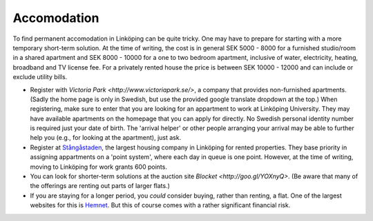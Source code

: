 Accomodation
============

To find permanent accomodation in Linköping can be quite tricky. One may have to prepare for starting with a more temporary short-term solution. At the time of writing, the cost is in general SEK 5000 - 8000 for a furnished studio/room in a shared  apartment and SEK 8000 - 10000 for a one to two bedroom apartment, inclusive of water, electricity, heating, broadband and TV license fee. For a privately rented house the price is between SEK 10000 - 12000 and can include or exclude utility bills.

* Register with `Victoria Park <http://www.victoriapark.se/>`, a company that provides non-furnished apartments. (Sadly the home page is only in Swedish, but use the provided google translate dropdown at the top.) When registering, make sure to enter that you are looking for an appartment to work at Linköping University. They may have available apartments on the homepage that you can apply for directly. No Swedish personal identity number is required just your date of birth. The 'arrival helper' or other people arranging your arrival may be able to further help you (e.g., for looking at the apartment), just ask.
* Register at `Stångåstaden <http://www.stangastaden.se>`_, the largest housing company in Linköping for rented properties. They base priority in assigning appartments on a 'point system', where each day in queue is one point. However, at the time of writing, moving to Linköping for work grants 600 points.
* You can look for shorter-term solutions at the auction site `Blocket <http://goo.gl/YOXnyQ>`. (Be aware that many of the offerings are renting out parts of larger flats.)
* If you are staying for a longer period, you *could* consider buying, rather than renting, a flat. One of the largest websites for this is `Hemnet <http://www.hemnet.se/>`_. But this of course comes with a rather significant financial risk.
